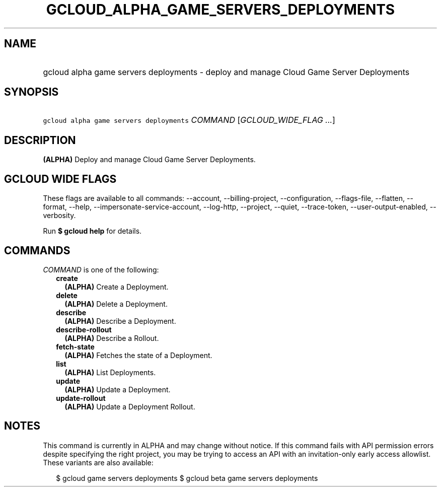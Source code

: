 
.TH "GCLOUD_ALPHA_GAME_SERVERS_DEPLOYMENTS" 1



.SH "NAME"
.HP
gcloud alpha game servers deployments \- deploy and manage Cloud Game Server Deployments



.SH "SYNOPSIS"
.HP
\f5gcloud alpha game servers deployments\fR \fICOMMAND\fR [\fIGCLOUD_WIDE_FLAG\ ...\fR]



.SH "DESCRIPTION"

\fB(ALPHA)\fR Deploy and manage Cloud Game Server Deployments.



.SH "GCLOUD WIDE FLAGS"

These flags are available to all commands: \-\-account, \-\-billing\-project,
\-\-configuration, \-\-flags\-file, \-\-flatten, \-\-format, \-\-help,
\-\-impersonate\-service\-account, \-\-log\-http, \-\-project, \-\-quiet,
\-\-trace\-token, \-\-user\-output\-enabled, \-\-verbosity.

Run \fB$ gcloud help\fR for details.



.SH "COMMANDS"

\f5\fICOMMAND\fR\fR is one of the following:

.RS 2m
.TP 2m
\fBcreate\fR
\fB(ALPHA)\fR Create a Deployment.

.TP 2m
\fBdelete\fR
\fB(ALPHA)\fR Delete a Deployment.

.TP 2m
\fBdescribe\fR
\fB(ALPHA)\fR Describe a Deployment.

.TP 2m
\fBdescribe\-rollout\fR
\fB(ALPHA)\fR Describe a Rollout.

.TP 2m
\fBfetch\-state\fR
\fB(ALPHA)\fR Fetches the state of a Deployment.

.TP 2m
\fBlist\fR
\fB(ALPHA)\fR List Deployments.

.TP 2m
\fBupdate\fR
\fB(ALPHA)\fR Update a Deployment.

.TP 2m
\fBupdate\-rollout\fR
\fB(ALPHA)\fR Update a Deployment Rollout.


.RE
.sp

.SH "NOTES"

This command is currently in ALPHA and may change without notice. If this
command fails with API permission errors despite specifying the right project,
you may be trying to access an API with an invitation\-only early access
allowlist. These variants are also available:

.RS 2m
$ gcloud game servers deployments
$ gcloud beta game servers deployments
.RE

